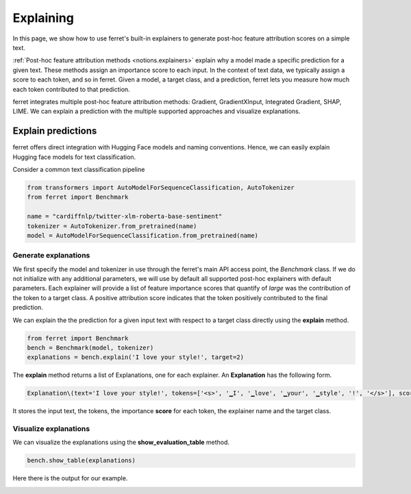 .. _explaining:

**********
Explaining
**********

In this page, we show how to use ferret's built-in explainers to generate post-hoc feature attribution scores on a simple text.

:ref:`Post-hoc feature attribution methods <notions.explainers>` explain why a model made a specific prediction for a given text. 
These methods assign an importance score to each input. In the context of text data, we typically assign a score to each token, and so in ferret.
Given a model, a target class, and a prediction, ferret lets you measure how much each token contributed to that prediction.

ferret integrates multiple post-hoc feature attribution methods: Gradient, GradientXInput, Integrated Gradient, SHAP, LIME. 
We can explain a prediction with the multiple supported approaches and visualize explanations.




.. _explain-predictions:

Explain predictions
======================

ferret offers direct integration with Hugging Face models and naming conventions. Hence, we can easily explain Hugging face models for text classification.

Consider a common text classification pipeline

..  code-block:: python


    from transformers import AutoModelForSequenceClassification, AutoTokenizer
    from ferret import Benchmark

    name = "cardiffnlp/twitter-xlm-roberta-base-sentiment"
    tokenizer = AutoTokenizer.from_pretrained(name)
    model = AutoModelForSequenceClassification.from_pretrained(name)


.. _generate-explanations:

Generate explanations
----------------------------

We first specify the model and tokenizer in use through the ferret's main API access point, the `Benchmark` class. 
If we do not initialize with any additional parameters, we will use by default all supported post-hoc explainers with default parameters. 
Each explainer will provide a list of feature importance scores that quantify of *large* was the contribution of the token to a target class.
A positive attribution score indicates that the token positively contributed to the final prediction.

We can explain the the prediction for a given input text with respect to a target class directly using the **explain** method.


..  code-block:: python

    from ferret import Benchmark
    bench = Benchmark(model, tokenizer)
    explanations = bench.explain('I love your style!', target=2)  

The **explain** method returns a list of Explanations, one for each explainer. An **Explanation** has the following form.

.. code-block:: python
    
    Explanation\(text='I love your style!', tokens=['<s>', '▁I', '▁love', '▁your', '▁style', '!', '</s>'], scores=array([-6.40356006e-08,  1.44730296e-02,  4.23283947e-01,  2.80506348e-01, 2.20774370e-01,  6.09622411e-02,  0.00000000e+00]), explainer='Partition SHAP',  target=2)

It stores the input text, the tokens, the importance **score** for each token, the explainer name and the target class.


.. _visualize-explanations:

Visualize explanations
----------------------------

We can visualize the explanations using the **show_evaluation_table** method.

..  code-block:: python

    bench.show_table(explanations)


Here there is the output for our example.

.. image:: _images/example_explanations_viz.png
  :width: 400
  :alt: Example of explanation visualization
